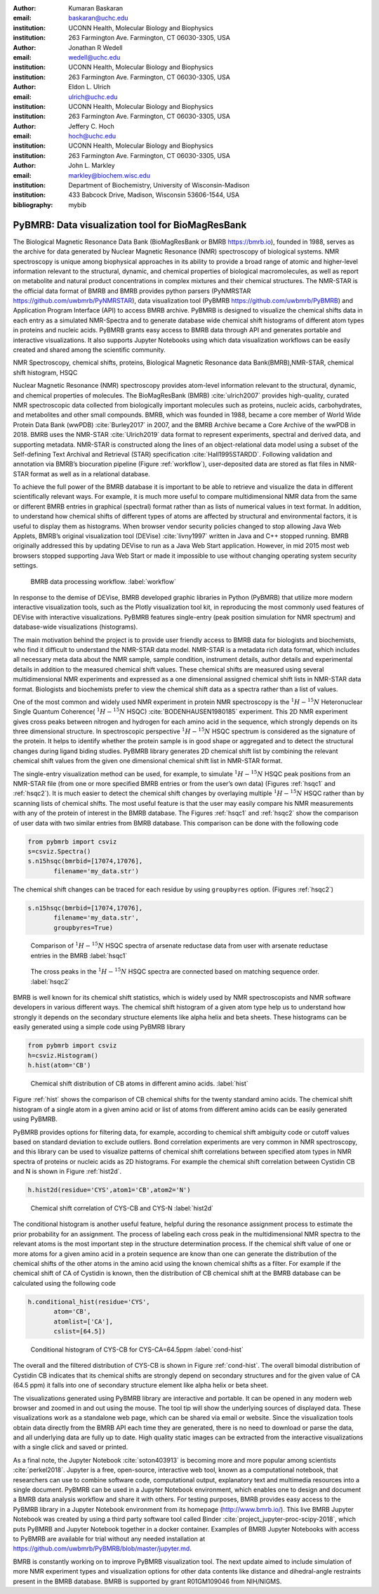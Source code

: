 :author: Kumaran Baskaran
:email: baskaran@uchc.edu
:institution: UCONN Health, Molecular Biology and Biophysics
:institution: 263 Farmington Ave. Farmington, CT 06030-3305, USA

:author: Jonathan R Wedell
:email: wedell@uchc.edu
:institution: UCONN Health, Molecular Biology and Biophysics
:institution: 263 Farmington Ave. Farmington, CT 06030-3305, USA

:author: Eldon L. Ulrich
:email: ulrich@uchc.edu
:institution: UCONN Health, Molecular Biology and Biophysics
:institution: 263 Farmington Ave. Farmington, CT 06030-3305, USA

:author: Jeffery C. Hoch
:email: hoch@uchc.edu
:institution: UCONN Health, Molecular Biology and Biophysics
:institution: 263 Farmington Ave. Farmington, CT 06030-3305, USA

:author: John L. Markley
:email: markley@biochem.wisc.edu
:institution: Department of Biochemistry, University of Wisconsin-Madison
:institution: 433 Babcock Drive, Madison, Wisconsin 53606-1544, USA
:bibliography: mybib




-------------------------------------------------
PyBMRB: Data visualization tool for BioMagResBank
-------------------------------------------------

.. class:: abstract

   The Biological Magnetic Resonance Data Bank (BioMagResBank or BMRB https://bmrb.io), founded in 1988, serves as the archive for data generated by Nuclear Magnetic Resonance (NMR) spectroscopy of biological systems. NMR spectroscopy is unique among biophysical approaches in its ability to provide a broad range of atomic and higher-level information relevant to the structural, dynamic, and chemical properties of biological macromolecules, as well as report on metabolite and natural product concentrations in complex mixtures and their chemical structures. The NMR-STAR is the official data format of BMRB and BMRB provides python parsers (PyNMRSTAR https://github.com/uwbmrb/PyNMRSTAR), data visualization tool (PyBMRB https://github.com/uwbmrb/PyBMRB) and Application Program Interface (API) to access BMRB archive. PyBMRB is designed to visualize the chemical shifts data in each entry as a simulated NMR-Spectra and to generate database wide chemical shift histograms of different atom types in proteins and nucleic acids. PyBMRB grants easy access to BMRB data through API and generates portable and interactive visualizations. It also supports Jupyter Notebooks using which data visualization workflows can be easily created and shared among the scientific community.

.. class:: keywords

   NMR Spectroscopy, chemical shifts, proteins, Biological Magnetic Resonance data Bank(BMRB),NMR-STAR, chemical shift histogram, HSQC



Nuclear Magnetic Resonance (NMR) spectroscopy provides atom-level information relevant to the structural, dynamic, and chemical properties of molecules. The BioMagResBank (BMRB) :cite:`ulrich2007`  provides high-quality, curated NMR spectroscopic data collected from biologically important molecules such as proteins, nucleic acids, carbohydrates, and metabolites and other small compounds. BMRB, which was founded in 1988, became a core member of World Wide Protein Data Bank (wwPDB) :cite:`Burley2017` in 2007, and the BMRB Archive became a Core Archive of the wwPDB in 2018. BMRB uses the NMR-STAR :cite:`Ulrich2019` data format to represent experiments, spectral and derived data, and supporting metadata. NMR-STAR is constructed along the lines of an object-relational data model using a subset of the Self-defining Text Archival and Retrieval (STAR) specification :cite:`Hall1995STARDD`. Following validation and annotation via BMRB’s biocuration pipeline (Figure :ref:`workflow`), user-deposited data are stored as flat files in NMR-STAR format as well as in a relational database. 

To achieve the full power of the BMRB database it is important to be able to retrieve and visualize the data in different scientifically relevant ways. For example, it is much more useful to compare multidimensional NMR data from the same or different BMRB entries in graphical (spectral) format rather than as lists of numerical values in text format. In addition, to understand how chemical shifts of different types of atoms are affected by structural and environmental factors, it is useful to display them as histograms. When browser vendor security policies changed to stop allowing Java Web Applets, BMRB’s original visualization tool (DEVise) :cite:`livny1997` written in Java and C++ stopped running. BMRB originally addressed this by updating DEVise to run as a Java Web Start application. However, in mid 2015 most web browsers stopped supporting Java Web Start or made it impossible to use without changing operating system security settings.

.. figure:: Figure1.jpg
   
   BMRB data processing workflow. :label:`workflow`



In response to the demise of DEVise, BMRB developed graphic libraries in Python (PyBMRB)  that utilize more modern interactive visualization tools, such as the Plotly visualization tool kit, in reproducing the most commonly used features of DEVise with interactive visualizations. PyBMRB features single-entry (peak position simulation for NMR spectrum) and database-wide visualizations (histograms). 

The main motivation behind the project is to provide user friendly access to BMRB data for biologists and biochemists, who find it difficult to understand the NMR-STAR data model. NMR-STAR is a metadata rich data format, which includes all necessary meta data about the NMR sample, sample condition, instrument details, author details and experimental details in addition to the measured chemical shift values. These chemical shifts are measured using several multidimensional NMR experiments and expressed  as a one dimensional assigned chemical shift lists in NMR-STAR data format. Biologists and biochemists prefer to view the chemical shift data as a spectra rather than a list of values. 

One of the most common and widely used NMR experiment in protein NMR spectroscopy is the :math:`^{1}H-^{15}N` Heteronuclear Single Quantum Coherence( :math:`^{1}H-^{15}N` HSQC) :cite:`BODENHAUSEN1980185` experiment. This 2D NMR experiment gives cross peaks between nitrogen and hydrogen for each amino acid in the sequence, which strongly depends on its three dimensional structure. In spectroscopic perspective :math:`^{1}H-^{15}N` HSQC spectrum is considered as the signature of the protein. It helps to identify whether the protein sample is in good shape or aggregated and to detect the structural changes during ligand biding studies. PyBMRB library generates 2D chemical shift list by combining the relevant chemical shift values from the given one dimensional chemical shift list in NMR-STAR format.    

The single-entry visualization method can be used, for example, to simulate :math:`^{1}H-^{15}N` HSQC peak positions from an NMR-STAR file (from one or more specified BMRB entries or from the user’s own data) (Figures :ref:`hsqc1` and :ref:`hsqc2`). It is much easier to detect the chemical shift changes by overlaying multiple :math:`^{1}H-^{15}N` HSQC  rather than by scanning lists of chemical shifts. The most useful feature is that the user may easily compare his NMR measurements with any of the protein of interest in the BMRB database. The Figures :ref:`hsqc1` and :ref:`hsqc2` show the comparison of user data with two similar entries from BMRB database. This comparison can be done with the following code

.. code-block:: python

 from pybmrb import csviz
 s=csviz.Spectra()
 s.n15hsqc(bmrbid=[17074,17076],
	filename='my_data.str')

The chemical shift changes can be traced for each residue by using ``groupbyres`` option. (Figures :ref:`hsqc2`)


.. code-block:: python

 s.n15hsqc(bmrbid=[17074,17076],
	filename='my_data.str',
	groupbyres=True) 

.. figure:: figure2.png
   
   Comparison of :math:`^{1}H-^{15}N` HSQC spectra of arsenate reductase data from user with arsenate reductase entries in the BMRB  :label:`hsqc1`

.. figure:: figure3.png
  
   The cross peaks in the :math:`^{1}H-^{15}N` HSQC spectra  are connected based on matching sequence order.  :label:`hsqc2`


BMRB is well known for its chemical shift statistics, which is widely used by NMR spectroscopists and NMR software developers in various different ways. The chemical shift histogram of a given atom type help us to understand how strongly it depends on the secondary structure elements like alpha helix and beta sheets.  These histograms can be easily generated using a simple code using PyBMRB library

.. code-block:: python

 from pybmrb import csviz
 h=csviz.Histogram()
 h.hist(atom='CB')

.. figure:: figure4.png
   
   Chemical shift distribution of CB atoms in different amino acids.  :label:`hist`

Figure :ref:`hist` shows the comparison of CB chemical shifts for the twenty standard amino acids. The chemical shift histogram of a single atom in a given amino acid or list of atoms from different amino acids can be easily generated using PyBMRB.

PyBMRB provides options for filtering data, for example, according to chemical shift ambiguity code or cutoff values based on standard deviation to exclude outliers. Bond correlation experiments are very common in NMR spectroscopy, and this library can be used to visualize patterns of chemical shift correlations between specified atom types in NMR spectra of proteins or nucleic acids as 2D histograms. For example the chemical shift correlation between Cystidin CB and N is shown in Figure :ref:`hist2d`.

.. code-block:: python

 h.hist2d(residue='CYS',atom1='CB',atom2='N')

.. figure:: figure5.png
   

   Chemical shift correlation of CYS-CB and CYS-N :label:`hist2d`

The conditional histogram is another useful feature, helpful during the resonance assignment process to estimate the prior probability for an assignment. The process of labeling each cross peak in the multidimensional NMR spectra to the relevant atoms is the most important step in the structure determination process. If the chemical shift value of one or more atoms for a given amino acid in a protein sequence are know than one can generate the distribution of the chemical shifts of the other atoms in the amino acid using the known chemical shifts as a filter. For example if the chemical shift of CA of Cystidin is known, then the distribution of CB chemical shift at the BMRB database can be calculated using the following code 

.. code-block:: python

 h.conditional_hist(residue='CYS',
	atom='CB',
	atomlist=['CA'],
	cslist=[64.5])

.. figure:: figure6.png
   
   Conditional histogram of CYS-CB for  CYS-CA=64.5ppm :label:`cond-hist`

The overall and the filtered distribution of CYS-CB is shown in Figure :ref:`cond-hist`. The overall bimodal distribution of Cystidin CB indicates that its chemical shifts are strongly depend on secondary structures and for the given value of CA (64.5 ppm) it falls into one of secondary structure element like alpha helix or beta sheet. 

The visualizations generated using PyBMRB library are interactive and portable. It can be opened in any modern web browser and  zoomed in and out using the mouse. The tool tip  will show the underlying sources of displayed data. These visualizations work as a standalone web page, which can be shared via email or website. Since the visualization tools obtain data directly from the BMRB API each time they are generated, there is no need to download or parse the data, and all underlying data are fully up to date. High quality static images can be extracted from the interactive visualizations with a single click and saved or printed.

As a final note, the Jupyter Notebook :cite:`soton403913` is becoming more and more popular among scientists :cite:`perkel2018`. Jupyter is a free, open-source, interactive web tool, known as a computational notebook, that researchers can use to combine software code, computational output, explanatory text and multimedia resources into a single document.  PyBMRB can be used in a Jupyter Notebook environment, which enables one to design and document a BMRB data analysis workflow and share it with others. For testing purposes, BMRB provides easy access to the PyBMRB library in a Jupyter Notebook environment from its homepage (http://www.bmrb.io/). This live BMRB Jupyter Notebook was created by using a third party software tool called Binder :cite:`project_jupyter-proc-scipy-2018`, which puts PyBMRB and Jupyter Notebook together in a docker container. Examples of BMRB Jupyter Notebooks with access to PyBMRB are available for trial without any needed installation at https://github.com/uwbmrb/PyBMRB/blob/master/jupyter.md.

BMRB is constantly working on to improve PyBMRB visualization tool. The next update aimed to include simulation of more NMR experiment types and visualization options for other data contents like  distance and dihedral-angle restraints present in the BMRB database. BMRB is supported by grant R01GM109046 from NIH/NIGMS. 




